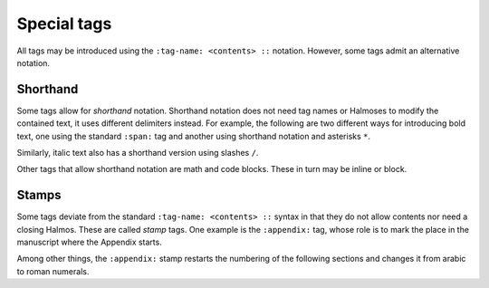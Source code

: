.. _special:

Special tags
============

All tags may be introduced using the ``:tag-name: <contents> ::`` notation.  However,
some tags admit an alternative notation.


Shorthand
*********

Some tags allow for *shorthand* notation.  Shorthand notation does not need tag names or
Halmoses to modify the contained text, it uses different delimiters instead.  For
example, the following are two different ways for introducing bold text, one using the
standard ``:span:`` tag and another using shorthand notation and asterisks ``*``.

.. rsm::

   :manuscript:
   This text is :span: {:strong:} bold ::, as
   is *this one*.
   ::

Similarly, italic text also has a shorthand version using slashes ``/``.

.. rsm::

   :manuscript:
   This text is :span: {:emphas:} italic ::, as
   is /this one/.
   ::

Other tags that allow shorthand notation are math and code blocks.  These in turn may be
inline or block.

.. rsm::

   :manuscript:

   *Inline math.*

   Either :math:2 + 2 = 4:: or
   $2 + 2 = 4$.

   ::

.. rsm::

   :manuscript:

   *Math block.*

   Either

   :mathblock:
   2 + 2 = 4
   ::

   or

   $$
   2 + 2 = 4.
   $$

   ::

.. rsm::

   :manuscript:

   inline :code:var = "value":: inline

   this is inline :code: {:lang: python} var = "value":: inline

   *Inline code.*

   Either :code:var = "value"::

   Either :code: {:lang: python} var = "val" ::
   or `{:lang: python} var = "val"`.

   ::

.. rsm::

   :manuscript:

   *Code block.*

   Either

   :codeblock:
     :lang: python
   var = "value"
   ::

   or

   ```
   :lang: python
   2 + 2 = 4.
   ```

   ::


.. grid:: 1 1 1 2

   .. grid-item::

      .. tip::

         Either standard or shorthand notation allow meta tags.  For example, to assign a
         label to an inline math region, you may use either ``:math:{:label:some-lbl} 2+2=4
         ::`` or ``${:label:some-lbl} 2+2=4 $``.

   .. grid-item::

      .. tip::

         The standard notation using colons and Halmos as delimiters is easy to parse by
         automated tools.  The shorthand notation is easy to read by humans.


Stamps
******

Some tags deviate from the standard ``:tag-name: <contents> ::`` syntax in that they do
not allow contents nor need a closing Halmos.  These are called *stamp* tags.  One
example is the ``:appendix:`` tag, whose role is to mark the place in the manuscript
where the Appendix starts.

.. rsm::

   :manuscript:

   # First section
   ::

   # Second section
   ::

   :appendix:

   # First appendix
   ::

   ::

Among other things, the ``:appendix:`` stamp restarts the numbering of the following
sections and changes it from arabic to roman numerals.
